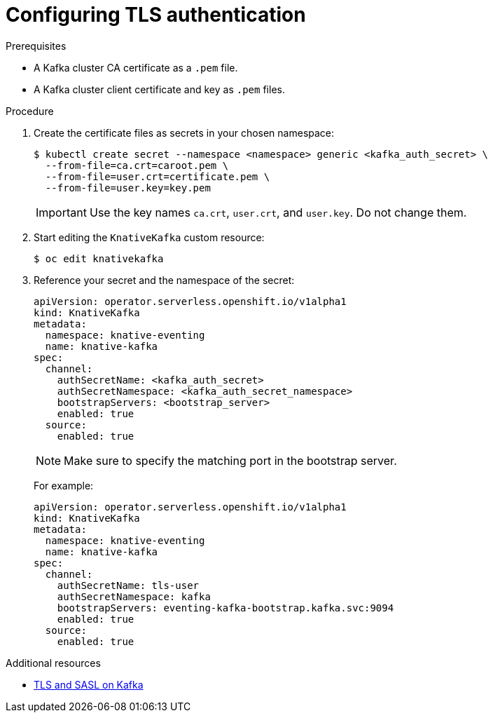 // Module is included in the following assemblies:
//
// serverless/serverless-kafka.adoc

[id="serverless-configuring-tls-authentication-against-an-apache-kafka_{context}"]
= Configuring TLS authentication

.Prerequisites

* A Kafka cluster CA certificate as a `.pem` file.
* A Kafka cluster client certificate and key as `.pem` files.

.Procedure

. Create the certificate files as secrets in your chosen namespace:
+
----
$ kubectl create secret --namespace <namespace> generic <kafka_auth_secret> \
  --from-file=ca.crt=caroot.pem \
  --from-file=user.crt=certificate.pem \
  --from-file=user.key=key.pem
----
+
[IMPORTANT]
====
Use the key names `ca.crt`, `user.crt`, and `user.key`. Do not change them.
====

. Start editing the `KnativeKafka` custom resource:
+
[source,terminal]
----
$ oc edit knativekafka
----

. Reference your secret and the namespace of the secret:
+
[source,terminal]
----
apiVersion: operator.serverless.openshift.io/v1alpha1
kind: KnativeKafka
metadata:
  namespace: knative-eventing
  name: knative-kafka
spec:
  channel:
    authSecretName: <kafka_auth_secret>
    authSecretNamespace: <kafka_auth_secret_namespace>
    bootstrapServers: <bootstrap_server>
    enabled: true
  source:
    enabled: true
----
+
[NOTE]
====
Make sure to specify the matching port in the bootstrap server.
====
+
For example:
+
[source,terminal]
----
apiVersion: operator.serverless.openshift.io/v1alpha1
kind: KnativeKafka
metadata:
  namespace: knative-eventing
  name: knative-kafka
spec:
  channel:
    authSecretName: tls-user
    authSecretNamespace: kafka
    bootstrapServers: eventing-kafka-bootstrap.kafka.svc:9094
    enabled: true
  source:
    enabled: true
----

.Additional resources

* link:https://access.redhat.com/documentation/en-us/red_hat_amq/7.5/html-single/using_amq_streams_on_rhel/index#assembly-kafka-encryption-and-authentication-str[TLS and SASL on Kafka]

